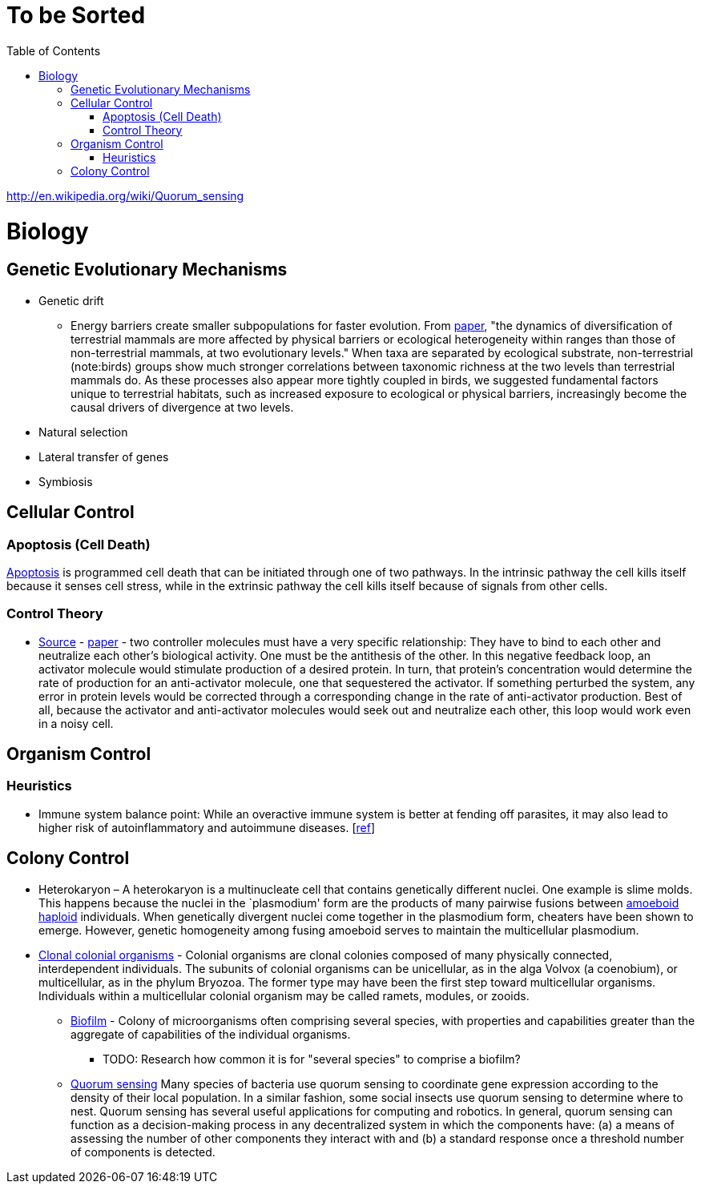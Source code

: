 :toc: toc::[]

= To be Sorted

http://en.wikipedia.org/wiki/Quorum_sensing

= Biology

== Genetic Evolutionary Mechanisms

* Genetic drift
** Energy barriers create smaller subpopulations for faster evolution. From https://royalsocietypublishing.org/doi/10.1098/rspb.2019.2702[paper], "the dynamics of diversification of terrestrial mammals are more affected by physical barriers or ecological heterogeneity within ranges than those of non-terrestrial mammals, at two evolutionary levels." When taxa are separated by ecological substrate, non-terrestrial (note:birds) groups show much stronger correlations between taxonomic richness at the two levels than terrestrial mammals do. As these processes also appear more tightly coupled in birds, we suggested fundamental factors unique to terrestrial habitats, such as increased exposure to ecological or physical barriers, increasingly become the causal drivers of divergence at two levels.
* Natural selection
* Lateral transfer of genes
* Symbiosis

== Cellular Control

=== Apoptosis (Cell Death)

http://en.wikipedia.org/wiki/Apoptosis[Apoptosis] is programmed cell death that can be initiated through one of two pathways. In the intrinsic pathway the cell kills itself because it senses cell stress, while in the extrinsic pathway the cell kills itself because of signals from other cells. 

=== Control Theory

* https://www.quantamagazine.org/math-reveals-the-secrets-of-cells-feedback-circuitry-20190918/[Source] - https://doi.org/10.1016/j.cels.2016.01.004[paper] - two controller molecules must have a very specific relationship: They have to bind to each other and neutralize each other’s biological activity. One must be the antithesis of the other. In this negative feedback loop, an activator molecule would stimulate production of a desired protein. In turn, that protein’s concentration would determine the rate of production for an anti-activator molecule, one that sequestered the activator. If something perturbed the system, any error in protein levels would be corrected through a corresponding change in the rate of anti-activator production. Best of all, because the activator and anti-activator molecules would seek out and neutralize each other, this loop would work even in a noisy cell.

== Organism Control

=== Heuristics

* Immune system balance point: While an overactive immune system is better at fending off parasites, it may also lead to higher risk of autoinflammatory and autoimmune diseases. [https://voices.uchicago.edu/dfiwellnews/2018/09/12/evolution-of-the-human-immune-response/[ref]]

== Colony Control

* Heterokaryon – A heterokaryon is a multinucleate cell that contains genetically different nuclei. One example is slime molds. This happens because the nuclei in the `plasmodium' form are the products of many pairwise fusions between https://en.wikipedia.org/wiki/Amoeboid[amoeboid] https://en.wikipedia.org/wiki/Haploid[haploid] individuals. When genetically divergent nuclei come together in the plasmodium form, cheaters have been shown to emerge. However, genetic homogeneity among fusing amoeboid serves to maintain the multicellular plasmodium.
* https://en.wikipedia.org/wiki/Colony_(biology)[Clonal colonial organisms] - Colonial organisms are clonal colonies composed of many physically connected, interdependent individuals. The subunits of colonial organisms can be unicellular, as in the alga Volvox (a coenobium), or multicellular, as in the phylum Bryozoa. The former type may have been the first step toward multicellular organisms. Individuals within a multicellular colonial organism may be called ramets, modules, or zooids.
** http://en.wikipedia.org/wiki/Biofilm[Biofilm] - Colony of microorganisms often comprising several species, with properties and capabilities greater than the aggregate of capabilities of the individual organisms.
*** TODO: Research how common it is for "several species" to comprise a biofilm?
** https://en.wikipedia.org/wiki/Quorum_sensing[Quorum sensing] Many species of bacteria use quorum sensing to coordinate gene expression according to the density of their local population. In a similar fashion, some social insects use quorum sensing to determine where to nest. Quorum sensing has several useful applications for computing and robotics. In general, quorum sensing can function as a decision-making process in any decentralized system in which the components have: (a) a means of assessing the number of other components they interact with and (b) a standard response once a threshold number of components is detected.